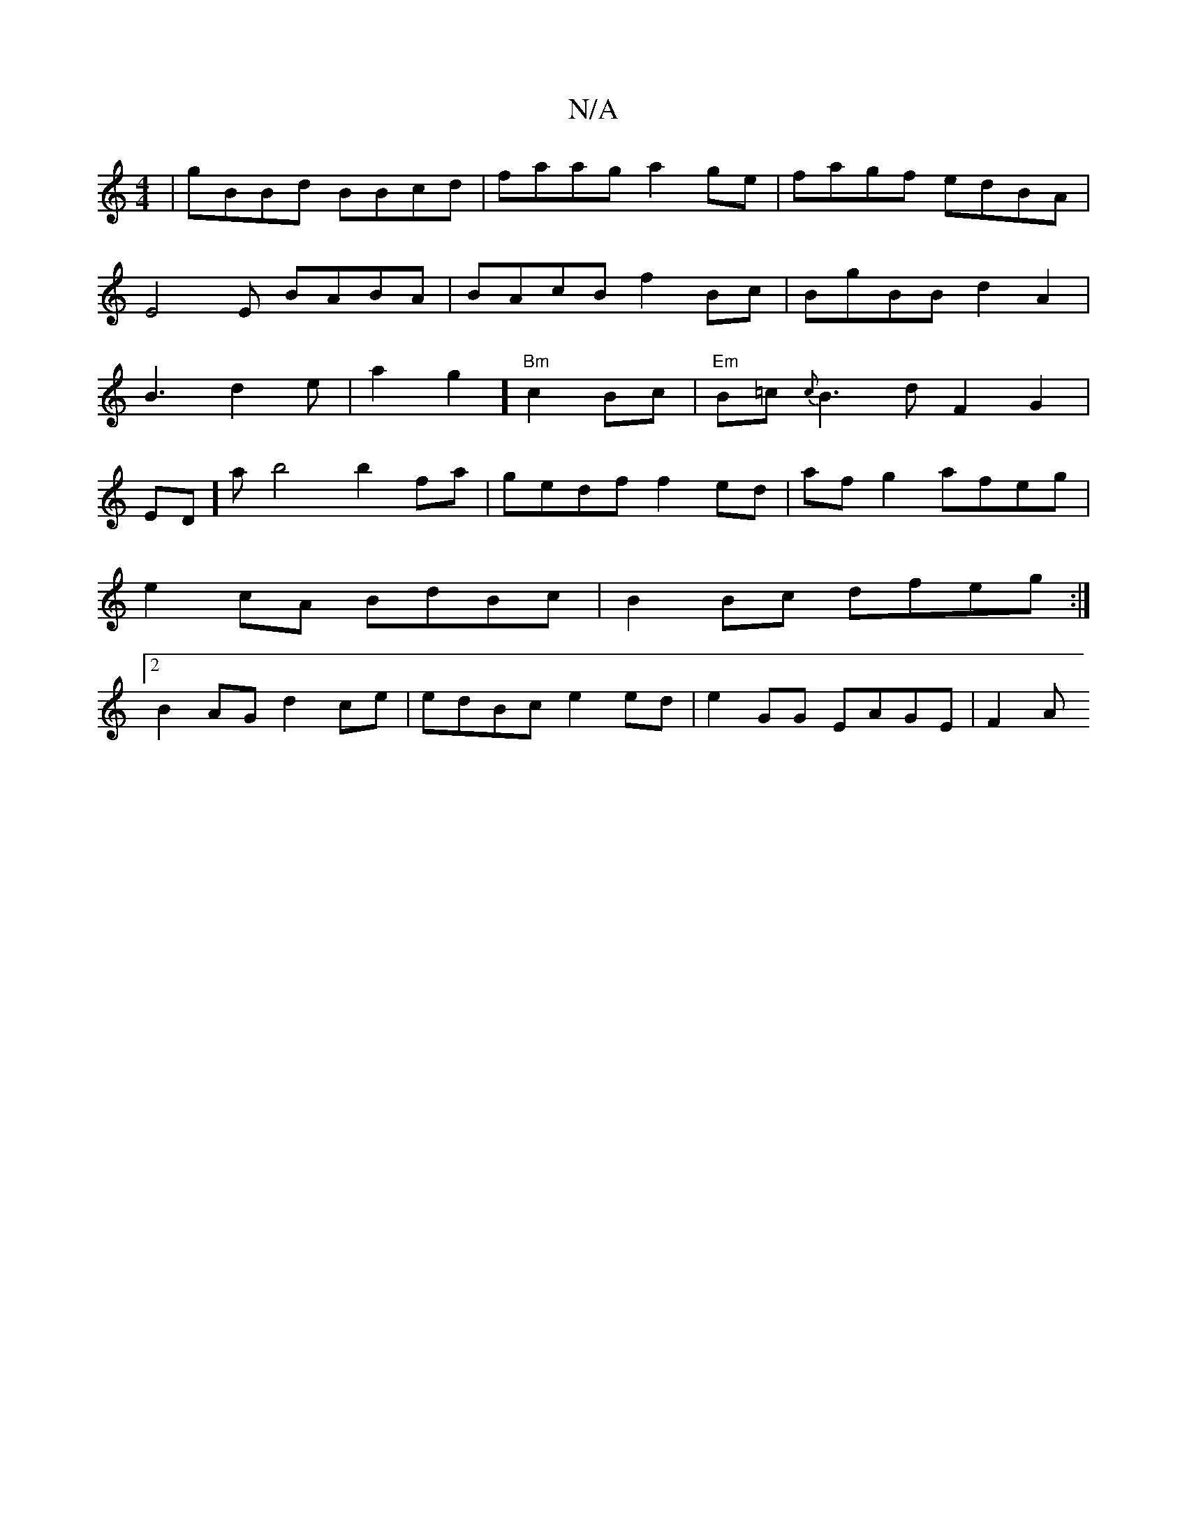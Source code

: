 X:1
T:N/A
M:4/4
R:N/A
K:Cmajor
|gBBd BBcd|faag a2ge|fagf edBA|E4E BABA | BAcB f2Bc|BgBB d2A2|B3d2e|a2g2] "Bm"c2Bc|"Em"B=c{c}B3d F2G2|
ED]ab4 b2fa | gedf f2 ed | afg2 afeg|e2cA BdBc|B2Bc dfeg:|2 B2AG d2ce|edBc e2ed | e2GG EAGE | F2A